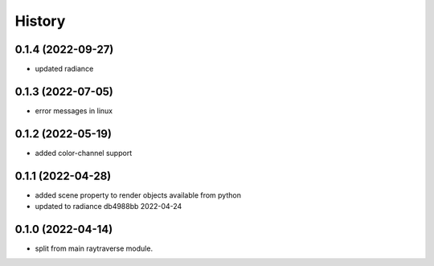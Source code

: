 =======
History
=======

0.1.4 (2022-09-27)
------------------
* updated radiance

0.1.3 (2022-07-05)
------------------
* error messages in linux

0.1.2 (2022-05-19)
------------------
* added color-channel support

0.1.1 (2022-04-28)
------------------
* added scene property to render objects available from python
* updated to radiance db4988bb 2022-04-24

0.1.0 (2022-04-14)
------------------

* split from main raytraverse module.
